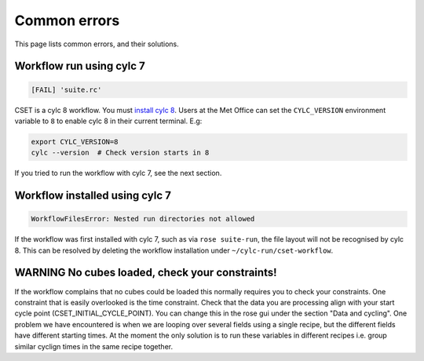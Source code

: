 Common errors
=============

This page lists common errors, and their solutions.

Workflow run using cylc 7
-------------------------

.. code-block:: text

    [FAIL] 'suite.rc'

CSET is a cylc 8 workflow. You must `install cylc 8`_. Users at the Met Office can
set the ``CYLC_VERSION`` environment variable to ``8`` to enable cylc 8 in their
current terminal. E.g:

.. code-block:: bash

   export CYLC_VERSION=8
   cylc --version  # Check version starts in 8

If you tried to run the workflow with cylc 7, see the next section.

.. _install cylc 8: https://cylc.github.io/cylc-doc/stable/html/installation

Workflow installed using cylc 7
-------------------------------

.. code-block:: text

    WorkflowFilesError: Nested run directories not allowed

If the workflow was first installed with cylc 7, such as via ``rose suite-run``,
the file layout will not be recognised by cylc 8. This can be resolved by
deleting the workflow installation under ``~/cylc-run/cset-workflow``.

WARNING No cubes loaded, check your constraints!
------------------------------------------------

If the workflow complains that no cubes could be loaded this normally requires you to
check your constraints. One constraint that is easily overlooked is the time constraint.
Check that the data you are processing align with your start cycle point 
(CSET_INITIAL_CYCLE_POINT). You can change this in the rose gui under the section 
"Data and cycling". One problem we have encountered is when we are looping over several 
fields using a single recipe, but the different fields have different starting times.
At the moment the only solution is to run these variables in different recipes i.e. group 
similar cyclign times in the same recipe together.
